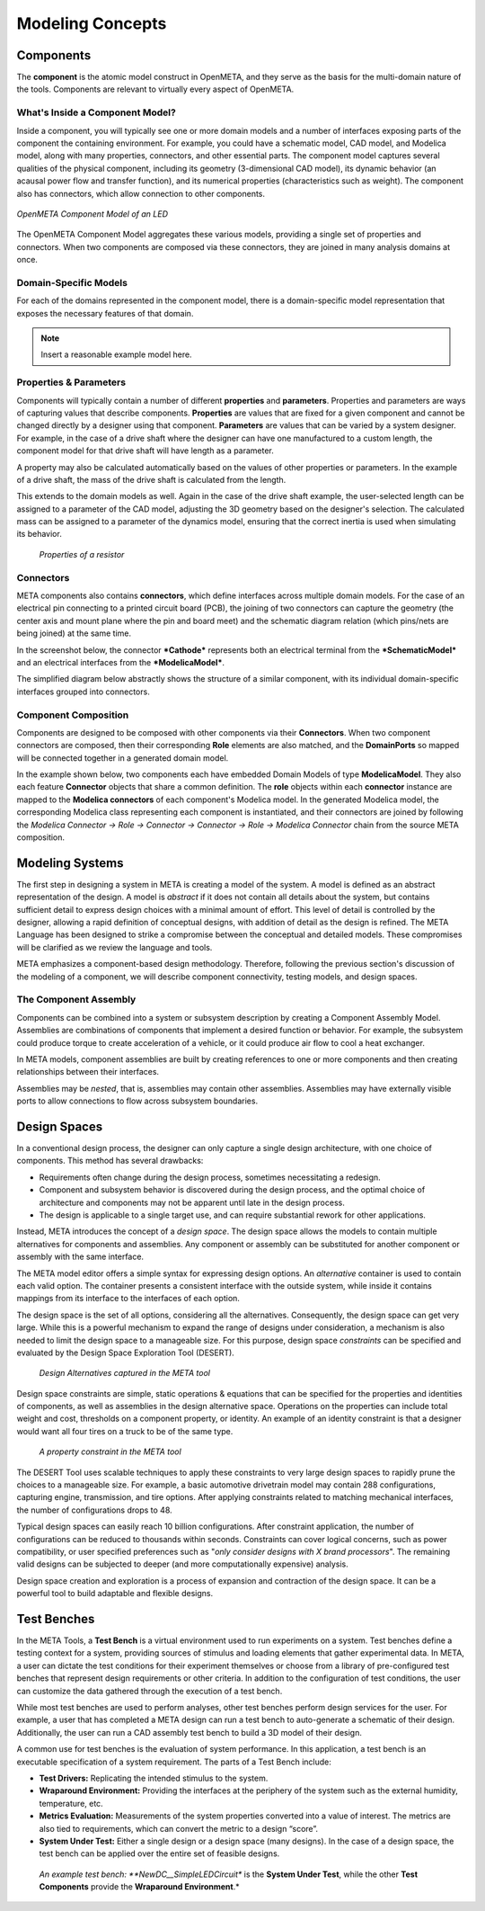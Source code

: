 .. _concepts:

Modeling Concepts
=================

Components
----------

The **component** is the atomic model construct in OpenMETA, and they serve
as the basis for the multi-domain nature of the tools. Components are
relevant to virtually every aspect of OpenMETA.

What's Inside a Component Model?
~~~~~~~~~~~~~~~~~~~~~~~~~~~~~~~~

Inside a component, you will typically see one or more domain models
and a number of interfaces exposing parts of the component the containing
environment. For example, you could have a schematic model, CAD model,
and Modelica model, along with many properties, connectors, and other
essential parts. The component model captures several qualities of the
physical component, including its geometry (3-dimensional CAD model),
its dynamic behavior (an acausal power flow and transfer function), and
its numerical properties (characteristics such as weight). The component
also has connectors, which allow connection to other components.

.. figure:: images/LED_Diagram_lores.png
   :align: center

   *OpenMETA Component Model of an LED*

The OpenMETA Component Model aggregates these various models, providing a
single set of properties and connectors. When two components are
composed via these connectors, they are joined in many analysis domains
at once.

Domain-Specific Models
~~~~~~~~~~~~~~~~~~~~~~

For each of the domains represented in the component model, there is a
domain-specific model representation that exposes the necessary features of that
domain.

.. note:: Insert a reasonable example model here.

Properties & Parameters
~~~~~~~~~~~~~~~~~~~~~~~

Components will typically contain a number of different **properties**
and **parameters**. Properties and parameters are ways of capturing
values that describe components. **Properties** are values that are
fixed for a given component and cannot be changed directly by a designer
using that component. **Parameters** are values that can be varied by a
system designer. For example, in the case of a drive shaft where the
designer can have one manufactured to a custom length, the component
model for that drive shaft will have length as a parameter.

A property may also be calculated automatically based on the values of
other properties or parameters. In the example of a drive shaft, the
mass of the drive shaft is calculated from the length.

This extends to the domain models as well. Again in the case of the
drive shaft example, the user-selected length can be assigned to a
parameter of the CAD model, adjusting the 3D geometry based on the
designer's selection. The calculated mass can be assigned to a parameter
of the dynamics model, ensuring that the correct inertia is used when
simulating its behavior.

.. figure:: images/01-01-properties-of-a-resistor.png
   :alt: Resistor properties

   *Properties of a resistor*

Connectors
~~~~~~~~~~

META components also contains **connectors**, which define interfaces
across multiple domain models. For the case of an electrical pin
connecting to a printed circuit board (PCB), the joining of two
connectors can capture the geometry (the center axis and mount plane
where the pin and board meet) and the schematic diagram relation (which
pins/nets are being joined) at the same time.

In the screenshot below, the connector ***Cathode*** represents both an
electrical terminal from the ***SchematicModel*** and an electrical
interfaces from the ***ModelicaModel***.

.. image:: images/01-01-connectors-in-LED-model.png
   :alt: Connectors in LED model

The simplified diagram below abstractly shows the structure of a similar
component, with its individual domain-specific interfaces grouped into
connectors.

.. image:: images/LED_Diagram_lores.png
   :alt: Image

Component Composition
~~~~~~~~~~~~~~~~~~~~~

Components are designed to be composed with other components via their
**Connectors**. When two component connectors are composed, then their
corresponding **Role** elements are also matched, and the
**DomainPorts** so mapped will be connected together in a generated
domain model.

In the example shown below, two components each have embedded Domain
Models of type **ModelicaModel**. They also each feature **Connector**
objects that share a common definition. The **role** objects within each
**connector** instance are mapped to the **Modelica connectors** of each
component's Modelica model. In the generated Modelica model, the
corresponding Modelica class representing each component is
instantiated, and their connectors are joined by following the *Modelica
Connector -> Role -> Connector -> Connector -> Role -> Modelica
Connector* chain from the source META composition.

.. image:: images/CompositionExample.png
   :alt: Composition Example

Modeling Systems
----------------

The first step in designing a system in META is creating a model of the
system. A model is defined as an abstract representation of the design.
A model is *abstract* if it does not contain all details about the
system, but contains sufficient detail to express design choices with a
minimal amount of effort. This level of detail is controlled by the
designer, allowing a rapid definition of conceptual designs, with
addition of detail as the design is refined. The META Language has been
designed to strike a compromise between the conceptual and detailed
models. These compromises will be clarified as we review the language
and tools.

META emphasizes a component-based design methodology. Therefore,
following the previous section's discussion of the modeling of a
component, we will describe component connectivity, testing models, and
design spaces.

The Component Assembly
~~~~~~~~~~~~~~~~~~~~~~

Components can be combined into a system or subsystem description by
creating a Component Assembly Model. Assemblies are combinations of
components that implement a desired function or behavior. For example,
the subsystem could produce torque to create acceleration of a vehicle,
or it could produce air flow to cool a heat exchanger.

In META models, component assemblies are built by creating references to
one or more components and then creating relationships between their
interfaces.

Assemblies may be *nested*, that is, assemblies may contain other
assemblies. Assemblies may have externally visible ports to allow
connections to flow across subsystem boundaries.

Design Spaces
-------------

In a conventional design process, the designer can only capture a single
design architecture, with one choice of components. This method has
several drawbacks:

-  Requirements often change during the design process, sometimes
   necessitating a redesign.

-  Component and subsystem behavior is discovered during the design
   process, and the optimal choice of architecture and components may
   not be apparent until late in the design process.

-  The design is applicable to a single target use, and can require
   substantial rework for other applications.

Instead, META introduces the concept of a *design space*. The design
space allows the models to contain multiple alternatives for components
and assemblies. Any component or assembly can be substituted for another
component or assembly with the same interface.

The META model editor offers a simple syntax for expressing design
options. An *alternative* container is used to contain each valid
option. The container presents a consistent interface with the outside
system, while inside it contains mappings from its interface to the
interfaces of each option.

The design space is the set of all options, considering all the
alternatives. Consequently, the design space can get very large. While
this is a powerful mechanism to expand the range of designs under
consideration, a mechanism is also needed to limit the design space to a
manageable size. For this purpose, design space *constraints* can be
specified and evaluated by the Design Space Exploration Tool (DESERT).

.. figure:: images/01-03-design-alternatives-in-gme.png
   :alt: Design alternatives in GME

   *Design Alternatives captured in the META tool*

Design space constraints are simple, static operations & equations that
can be specified for the properties and identities of components, as
well as assemblies in the design alternative space. Operations on the
properties can include total weight and cost, thresholds on a component
property, or identity. An example of an identity constraint is that a
designer would want all four tires on a truck to be of the same type.

.. figure:: images/01-03-property-constraint.png
   :alt: Design alternatives in GME

   *A property constraint in the META tool*

The DESERT Tool uses scalable techniques to apply these constraints to
very large design spaces to rapidly prune the choices to a manageable
size. For example, a basic automotive drivetrain model may contain 288
configurations, capturing engine, transmission, and tire options. After
applying constraints related to matching mechanical interfaces, the
number of configurations drops to 48.

Typical design spaces can easily reach 10 billion configurations. After
constraint application, the number of configurations can be reduced to
thousands within seconds. Constraints can cover logical concerns, such
as power compatibility, or user specified preferences such as "*only
consider designs with X brand processors*". The remaining valid designs
can be subjected to deeper (and more computationally expensive)
analysis.

Design space creation and exploration is a process of expansion and
contraction of the design space. It can be a powerful tool to build
adaptable and flexible designs.

Test Benches
------------

In the META Tools, a **Test Bench** is a virtual environment used to run
experiments on a system. Test benches define a testing context for a
system, providing sources of stimulus and loading elements that gather
experimental data. In META, a user can dictate the test conditions for
their experiment themselves or choose from a library of pre-configured
test benches that represent design requirements or other criteria. In
addition to the configuration of test conditions, the user can customize
the data gathered through the execution of a test bench.

While most test benches are used to perform analyses, other test benches
perform design services for the user. For example, a user that has
completed a META design can run a test bench to auto-generate a
schematic of their design. Additionally, the user can run a CAD assembly
test bench to build a 3D model of their design.

A common use for test benches is the evaluation of system performance.
In this application, a test bench is an executable specification of a
system requirement. The parts of a Test Bench include:

-  **Test Drivers:** Replicating the intended stimulus to the system.

-  **Wraparound Environment:** Providing the interfaces at the periphery
   of the system such as the external humidity, temperature, etc.

-  **Metrics Evaluation:** Measurements of the system properties
   converted into a value of interest. The metrics are also tied to
   requirements, which can convert the metric to a design “score”.

-  **System Under Test:** Either a single design or a design space (many
   designs). In the case of a design space, the test bench can be
   applied over the entire set of feasible designs.

.. figure:: images/01-04-example-test-bench.png
   :alt: example test bench

   *An example test bench: **NewDC\_\_SimpleLEDCircuit** is the **System
   Under Test**, while the other **Test Components** provide the
   **Wraparound Environment**.*

